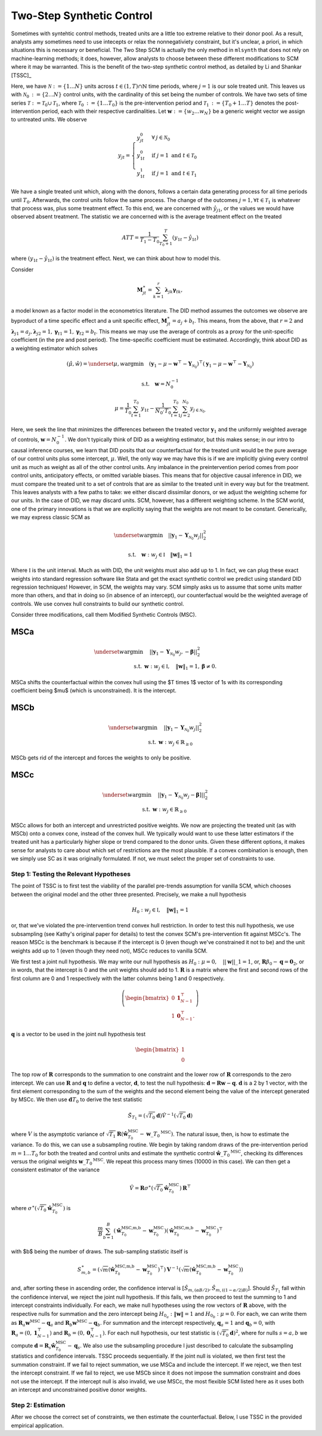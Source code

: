 Two-Step Synthetic Control
==========================

Sometimes with syntehtic control methods, treated units are a little too extreme relative to their donor pool. As a result, analysts amy sometimes need to use intecepts or relax the nonnegativiety constraint, but it's unclear, a priori, in which situations this is necessary or beneficial. The Two Step SCM is actually the only method in ``mlsynth`` that does not rely on machine-learning methods; it does, however, allow analysts to choose between these different modifications to SCM where it may be warranted. This is the benefit of the two-step synthetic control method, as detailed by Li and Shankar [TSSC]_

Here, we have :math:`\mathcal{N} \operatorname*{:=} \lbrace{1 \ldots N \rbrace}` units across :math:`t \in \left(1, T\right) \cap \mathbb{N}` time periods, where :math:`j=1` is our sole treated unit. This leaves us with :math:`\mathcal{N}_{0} \operatorname*{:=} \lbrace{2 \ldots N\rbrace}` control units, with the cardinality of this set being the number of controls. We have two sets of time series :math:`\mathcal{T} \operatorname*{:=} \mathcal{T}_{0} \cup \mathcal{T}_{1}`, where :math:`\mathcal{T}_{0} \operatorname*{:=}  \lbrace{1\ldots T_0 \rbrace}` is the pre-intervention period and :math:`\mathcal{T}_{1} \operatorname*{:=} \lbrace{T_0+1\ldots T \rbrace}` denotes the post-intervention period, each with their respective cardinalities. Let :math:`\mathbf{w} \operatorname*{:=} \lbrace{w_2 \ldots w_N  \rbrace}` be a generic weight vector we assign to untreated units. We observe

.. math::
    y_{jt} = 
    \begin{cases}
        y^{0}_{jt} & \forall \: j\in \mathcal{N}_0\\
        y^{0}_{1t} & \text{if } j = 1 \text{ and } t \in \mathcal{T}_0 \\
        y^{1}_{1t} & \text{if } j = 1 \text{ and } t \in \mathcal{T}_1
    \end{cases}

We have a single treated unit which, along with the donors, follows a certain data generating process for all time periods until :math:`T_0`. Afterwards, the control units follow the same process. The change of the outcomes :math:`j=1,  \forall t \in \mathcal{T}_1` is whatever that process was, plus some treatment effect. To this end, we are concerned with :math:`\hat{y}_{j1}`, or the values we would have observed absent treatment. The statistic we are concerned with is the average treatment effect on the treated

.. math::
    ATT = \frac{1}{T_1 - T_0} \sum_{T_0 +1}^{T} (y_{1t} - \hat{y}_{1t})

where :math:`(y_{1t} - \hat{y}_{1t})` is the treatment effect. Next, we can think about how to model this.

Consider

.. math::
    \mathbf{M}^{\ast}_{jt} = \sum_{k=1}^{r} \boldsymbol{\lambda}_{jk}\boldsymbol{\gamma}_{tk},

a model known as a factor model in the econometrics literature. The DID method assumes the outcomes we observe are byproduct of a time specific effect and a unit specific effect, :math:`\mathbf{M}^{\ast}_{jt} = a_j + b_t`. This means, from the above, that :math:`r=2` and :math:`\boldsymbol{\lambda}_{j1}=a_j, \boldsymbol{\lambda}_{j2}=1, \boldsymbol{\gamma}_{t1}=1, \boldsymbol{\gamma}_{t2}=b_t`. This means we may use the average of controls as a proxy for the unit-specific coefficient (in the pre and post period). The time-specific coefficient must be estimated. Accordingly, think about DID as a weighting estimator which solves

.. math::
    (\hat{\mu},\hat{w}) = \underset{\mu,w}{\operatorname*{argmin}} \quad (\mathbf{y}_{1} - \mu - \mathbf{w}^\top - \mathbf{Y}_{\mathcal{N}_{0}})^\top (\mathbf{y}_{1} - \mu - \mathbf{w}^\top - \mathbf{Y}_{\mathcal{N}_{0}})

.. math::
    \text{s.t.} \quad \mathbf{w}= N^{-1}_{0}

.. math::
    \mu = \frac{1}{T_0}\sum_{t=1}^{T_0}y_{1t} - \frac{1}{N_{0} \cdot T_0} \sum_{t=1}^{T_0}\sum_{j=2}^{N_0}y_{j \in \mathcal{N}_{0}.}

Here, we seek the line that minimizes the differences between the treated vector :math:`\mathbf{y}_{1}` and the uniformly weighted average of controls, :math:`\mathbf{w}= N^{-1}_{0}`. We don't typically think of DID as a weighting estimator, but this makes sense; in our intro to causal inference courses, we learn that DID posits that our counterfactual for the treated unit would be the pure average of our control units plus some intercept, :math:`\mu`. Well, the only way we may have this is if we are implicitly giving every control unit as much as weight as all of the other control units. Any imbalance in the preintervention period comes from poor control units, anticipatory effects, or omitted variable biases. This means that for objective causal inference in DID, we must compare the treated unit to a set of controls that are as similar to the treated unit in every way but for the treatment. This leaves analysts with a few paths to take: we either discard dissimilar donors, or we adjust the weighting scheme for our units. In the case of DID, we may discard units. SCM, however, has a different weighting scheme. In the SCM world, one of the primary innovations is that we are explicitly saying that the weights are not meant to be constant. Generically, we may express classic SCM as

.. math::
    \underset{w}{\operatorname*{argmin}} \quad ||\mathbf{y}_{1} - \mathbf{Y}_{\mathcal{N}_{0}}w_j||_{2}^2

.. math::
    \text{s.t.} \quad \mathbf{w}: w_{j} \in \mathbb{I} \quad  {\| \mathbf{w} \|_{1} = 1}

Where :math:`\mathbb{I}` is the unit interval. Much as with DID, the unit weights must also add up to 1. In fact, we can plug these exact weights into standard regression software like Stata and get the exact synthetic control we predict using standard DID regression techniques! However, in SCM, the weights may vary. SCM simply asks us to assume that some units matter more than others, and that in doing so (in absence of an intercept), our counterfactual would be the weighted average of controls. We use convex hull constraints to build our synthetic control.

Consider three modifications, call them Modified Synthetic Controls (MSC).

MSCa
-----
.. math::

    \underset{w}{\text{argmin}} & \quad ||\mathbf{y}_{1} - \mathbf{Y}_{\mathcal{N}_{0}}w_{j}, - \mathbf{\beta}||_{2}^2 \\
    \text{s.t.} \: & \mathbf{w}: w_{j} \in \mathbb{I}, \quad  {\| \mathbf{w} \|_{1} = 1}, \mathbf{\beta} \neq 0.

MSCa shifts the counterfactual within the convex hull using the $T \times 1$ vector of 1s with its corresponding coefficient being $\mu$ (which is unconstrained). It is the intercept.

MSCb
-----
.. math::

    \underset{w}{\text{argmin}} & \quad ||\mathbf{y}_{1} - \mathbf{Y}_{\mathcal{N}_{0}}w_{j}||_{2}^2 \\
    \text{s.t.} \: & \mathbf{w}: w_{j} \in \mathbb{R}_{\geq 0}

MSCb gets rid of the intercept and forces the weights to only be positive.

MSCc
-----
.. math::

    \underset{w}{\text{argmin}} & \quad ||\mathbf{y}_{1} - \mathbf{Y}_{\mathcal{N}_{0}}w_{j}-\mathbf{\beta}]||_{2}^2 \\
    \text{s.t.} \: & \mathbf{w}: w_{j} \in \mathbb{R}_{\geq 0}

MSCc allows for both an intercept and unrestricted positive weights. We now are projecting the treated unit (as with MSCb) onto a convex cone, instead of the convex hull. We typically would want to use these latter estimators if the treated unit has a particularly higher slope or trend compared to the donor units. Given these different options, it makes sense for analysts to care about which set of restrictions are the most plausible. If a convex combination is enough, then we simply use SC as it was originally formulated. If not, we must select the proper set of constraints to use.

Step 1: Testing the Relevant Hypotheses
~~~~~~~~~~~~~~~~~~~~~~~~~~~~~~~~~~~~~~~

The point of TSSC is to first test the viability of the parallel pre-trends assumption for vanilla SCM, which chooses between the original model and the other three presented. Precisely, we make a null hypothesis

.. math::

    H_0 : w_{j} \in \mathbb{I}, \quad  {\| \mathbf{w} \|_{1} = 1}

or, that we've violated the pre-intervention trend convex hull restriction. In order to test this null hypothesis, we use subsampling (see Kathy's original paper for details) to test the convex SCM's pre-intervention fit against MSCc's. The reason MSCc is the benchmark is because if the intercept is 0 (even though we've constrained it not to be) and the unit weights add up to 1 (even though they need not), MSCc reduces to vanilla SCM.

We first test a joint null hypothesis. We may write our null hypothesis as :math:`H_0 : \mu = 0, \quad   {||\mathbf{w}||\_{1} = 1}`, or, :math:`\mathbf R\beta_0 - \mathbf q=\mathbf{0}_{2}`, or in words, that the intercept is 0 and the unit weights should add to 1. :math:`\mathbf R` is a matrix where the first and second rows of the first column are 0 and 1 respectively with the latter columns being 1 and 0 respectively.

.. math::

    \left(
    \begin{bmatrix}
        0 & \mathbf{1}^{\top}_{N-1} \\
        1 & \mathbf{0}^{\top}_{N-1}.
    \end{bmatrix}
    \right)

:math:`\mathbf q` is a vector to be used in the joint null hypothesis test

.. math::

    \begin{bmatrix}
        1 \\
        0
    \end{bmatrix}

The top row of :math:`\mathbf{R}` corresponds to the summation to one constraint and the lower row of :math:`\mathbf{R}` corresponds to the zero intercept. We can use :math:`\mathbf{R}` and :math:`\mathbf{q}` to define a vector, :math:`\mathbf{d}`, to test the null hypothesis: :math:`\mathbf{d} = \mathbf{R} \mathbf{w} - \mathbf{q}`. :math:`\mathbf{d}` is a 2 by 1 vector, with the first element corresponding to the sum of the weights and the second element being the value of the intercept generated by MSCc. We then use :math:`\mathbf{d} T_0` to derive the test statistic

.. math::

    \tilde{S}_{T_1}= (\sqrt{T_0}\mathbf{d} )\hat{V}^{-1} (\sqrt{T_0}\mathbf{d})

where :math:`V` is the asymptotic variance of :math:`\sqrt{T_1}\mathbf{R}(\hat{\mathbf{w}}_{T_0}^{\text{MSC}}-\mathbf{w}\_{T_0}^{\text{MSC}})`. The natural issue, then, is how to estimate the variance. To do this, we can use a subsampling routine. We begin by taking random draws of the pre-intervention period :math:`$m=1 \ldots T_0` for both the treated and control units and estimate the synthetic control :math:`\hat{\mathbf{w}}\_{T_0}^{\text{MSC}}`, checking its differences versus the original weights :math:`\mathbf{w}\_{T_0}^{\text{MSC}}`. We repeat this process many times (10000 in this case). We can then get a consistent estimator of the variance

.. math::

    \hat{V} = \mathbf{R}\sigma^{\ast}(\sqrt{T_0}\hat{\mathbf{w}}_{T_0}^{\text{MSC}})\mathbf{R}^{\top}

where :math:`\sigma^{\ast}(\sqrt{T_0}\hat{\mathbf{w}}_{T_0}^{\text{MSC}})` is

.. math::

    \frac{m}{B} \sum_{b=1}^{B}(\hat{\mathbf{w}}_{T_0}^{\text{MSC,m,b}}-\mathbf{w}_{T_0}^{\text{MSC}})(\hat{\mathbf{w}}_{T_0}^{\text{MSC,m,b}}-\mathbf{w}_{T_0}^{\text{MSC}})^{\top}

with $b$ being the number of draws. The sub-sampling statistic itself is

.. math::

    S^{\ast}_{m,b} = (\sqrt{m}(\hat{\mathbf{w}}_{T_0}^{\text{MSC,m,b}}-\mathbf{w}_{T_0}^{\text{MSC}})^{\top})\mathbf{V}^{-1} (\sqrt{m}(\hat{\mathbf{w}}_{T_0}^{\text{MSC,m,b}}-\mathbf{w}_{T_0}^{\text{MSC}}))

and, after sorting these in ascending order, the confidence interval is :math:`[\hat{S}_{m,(\alpha B/2)}, \hat{S}_{m,((1-\alpha/2)B)}]`. Should :math:`\tilde{S}_{T_1}` fall within the confidence interval, we reject the joint null hypothesis. If this fails, we then proceed to test the summing to 1 and intercept constraints individually. For each, we make null hypotheses using the row vectors of :math:`\mathbf{R}` above, with the respective nulls for summation and the zero intercept being :math:`H_{0_{a}} : \| \mathbf{w} \| = 1` and :math:`H_{0_{b}} : \mu = 0`. For each, we can write them as :math:`\mathbf{R}_{a} \mathbf{w}^{\text{MSC}} - \mathbf{q}_{a}` and :math:`\mathbf{R}_{b} \mathbf{w}^{\text{MSC}} - \mathbf{q}_{b}`. For summation and the intercept respectively, :math:`\mathbf{q}_a = 1` and :math:`\mathbf{q}_b = 0`, with :math:`\mathbf{R}_a = (0, \mathbf{1}_{N-1}^{\top})` and :math:`\mathbf{R}_b = (0, \mathbf{0}_{N-1}^{\top})`. For each null hypothesis, our test statistic is :math:`(\sqrt{T_0} \mathbf{d})^{2}`, where for nulls :math:`s = a, b` we compute :math:`\mathbf{d} = \mathbf{R}_s \hat{\mathbf{w}}_{T_0}^{\text{MSC}} - \mathbf{q}_s`. We also use the subsampling procedure I just described to calculate the subsampling statistics and confidence intervals. TSSC proceeds sequentially. If the joint null is violated, we then first test the summation constraint. If we fail to reject summation, we use MSCa and include the intercept. If we reject, we then test the intercept constraint. If we fail to reject, we use MSCb since it does not impose the summation constraint and does not use the intercept. If the intercept null is also invalid, we use MSCc, the most flexible SCM listed here as it uses both an intercept and unconstrained positive donor weights.

Step 2: Estimation
~~~~~~~~~~~~~~~~~~

After we choose the correct set of constraints, we then estimate the counterfactual. Below, I use TSSC in the provided empirical application.

